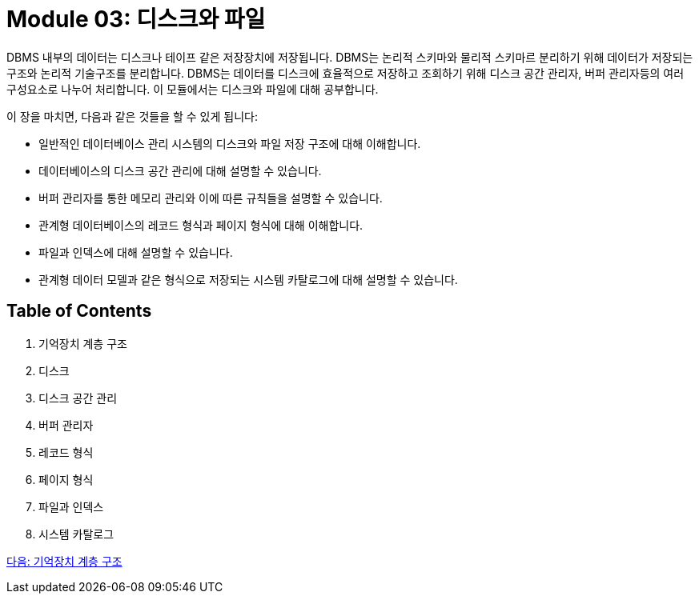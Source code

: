 = Module 03: 디스크와 파일

DBMS 내부의 데이터는 디스크나 테이프 같은 저장장치에 저장됩니다. DBMS는 논리적 스키마와 물리적 스키마르 분리하기 위해 데이터가 저장되는 구조와 논리적 기술구조를 분리합니다. DBMS는 데이터를 디스크에 효율적으로 저장하고 조회하기 위해 디스크 공간 관리자, 버퍼 관리자등의 여러 구성요소로 나누어 처리합니다. 이 모듈에서는 디스크와 파일에 대해 공부합니다.

이 장을 마치면, 다음과 같은 것들을 할 수 있게 됩니다:

* 일반적인 데이터베이스 관리 시스템의 디스크와 파일 저장 구조에 대해 이해합니다.
* 데이터베이스의 디스크 공간 관리에 대해 설명할 수 있습니다.
* 버퍼 관리자를 통한 메모리 관리와 이에 따른 규칙들을 설명할 수 있습니다.
* 관계형 데이터베이스의 레코드 형식과 페이지 형식에 대해 이해합니다.
* 파일과 인덱스에 대해 설명할 수 있습니다.
* 관계형 데이터 모델과 같은 형식으로 저장되는 시스템 카탈로그에 대해 설명할 수 있습니다.

== Table of Contents
1.	기억장치 계층 구조
2.	디스크
3.	디스크 공간 관리
4.	버퍼 관리자
5.	레코드 형식
6.	페이지 형식
7.	파일과 인덱스
8.	시스템 카탈로그

link:./02_memory_hi.adoc[다음: 기억장치 계층 구조]